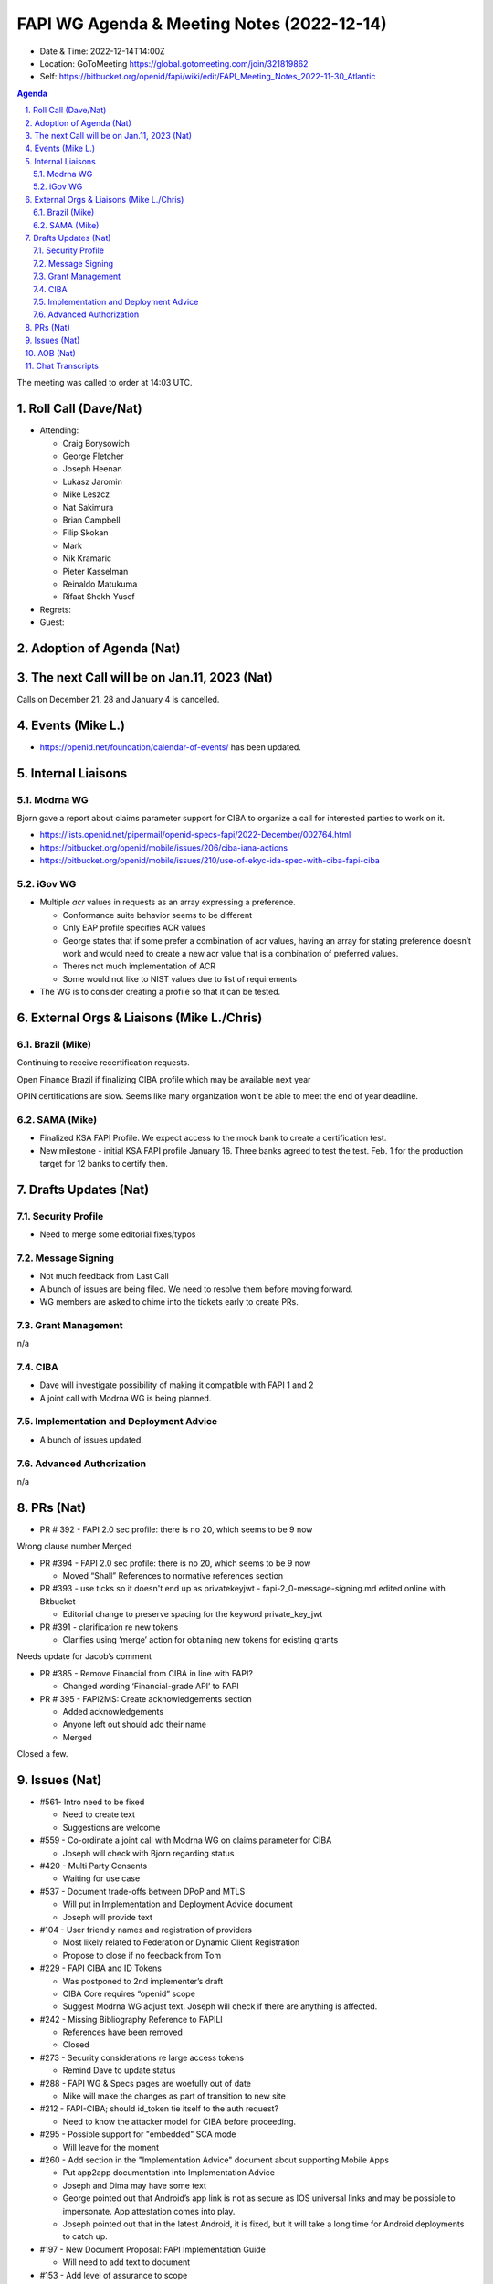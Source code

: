 ===========================================
FAPI WG Agenda & Meeting Notes (2022-12-14) 
===========================================
* Date & Time: 2022-12-14T14:00Z
* Location: GoToMeeting https://global.gotomeeting.com/join/321819862
* Self: https://bitbucket.org/openid/fapi/wiki/edit/FAPI_Meeting_Notes_2022-11-30_Atlantic

.. sectnum:: 
   :suffix: .

.. contents:: Agenda

The meeting was called to order at 14:03 UTC. 

Roll Call (Dave/Nat)
======================
* Attending: 

  * Craig Borysowich
  * George Fletcher
  * Joseph Heenan
  * Lukasz Jaromin
  * Mike Leszcz
  * Nat Sakimura
  * Brian Campbell
  * Filip Skokan
  * Mark
  * Nik Kramaric
  * Pieter Kasselman
  * Reinaldo Matukuma
  * Rifaat Shekh-Yusef


* Regrets: 
* Guest: 

Adoption of Agenda (Nat)
================================

The next Call will be on Jan.11, 2023 (Nat)
====================================================
Calls on December 21, 28 and January 4 is cancelled. 

Events (Mike L.)
====================================================
* https://openid.net/foundation/calendar-of-events/ has been updated. 

Internal Liaisons
======================
Modrna WG
-----------------
Bjorn gave a report about claims parameter support for CIBA to organize a call for interested parties to work on it.


* https://lists.openid.net/pipermail/openid-specs-fapi/2022-December/002764.html
* https://bitbucket.org/openid/mobile/issues/206/ciba-iana-actions
* https://bitbucket.org/openid/mobile/issues/210/use-of-ekyc-ida-spec-with-ciba-fapi-ciba

iGov WG
-----------
* Multiple `acr` values in requests as an array expressing a preference. 

  * Conformance suite behavior seems to be different
  * Only EAP profile specifies ACR values
  * George states that if some prefer a combination of acr values, having an array for stating preference doesn’t work and would need to create a new acr value that is a combination of preferred values.
  * Theres not much implementation of ACR
  * Some would not like to NIST values due to list of requirements

* The WG is to consider creating a profile so that it can be tested. 

External Orgs & Liaisons (Mike L./Chris)
============================================
Brazil (Mike)
----------------
Continuing to receive recertification requests.

Open Finance Brazil if finalizing CIBA profile which may be available next year

OPIN certifications are slow. Seems like many organization won’t be able to meet the end of year deadline.

SAMA (Mike)
---------------
* Finalized KSA FAPI Profile. We expect access to the mock bank to create a certification test. 
* New milestone - initial KSA FAPI profile January 16. Three banks agreed to test the test. Feb. 1 for the production target for 12 banks to certify then. 


Drafts Updates (Nat)
============================================
Security Profile
-----------------------
* Need to merge some editorial fixes/typos

Message Signing
-----------------------
* Not much feedback from Last Call
* A bunch of issues are being filed. We need to resolve them before moving forward. 
* WG members are asked to chime into the tickets early to create PRs. 

Grant Management
-----------------------
n/a

CIBA
--------
* Dave will investigate possibility of making it compatible with FAPI 1 and 2
* A joint call with Modrna WG is being planned. 

Implementation and Deployment Advice
----------------------------------------------
* A bunch of issues updated. 

Advanced Authorization
-----------------------
n/a



PRs (Nat)
===============

* PR # 392 - FAPI 2.0 sec profile: there is no 20, which seems to be 9 now
Wrong clause number
Merged

* PR #394 - FAPI 2.0 sec profile: there is no 20, which seems to be 9 now

  * Moved “Shall” References to normative references section


* PR #393 - use ticks so it doesn't end up as privatekeyjwt - fapi-2_0-message-signing.md edited online with Bitbucket

  * Editorial change to preserve spacing for the keyword private_key_jwt

* PR #391 - clarification re new tokens

  * Clarifies using ‘merge’ action for obtaining new tokens for existing grants
Needs update for Jacob’s comment

* PR #385 - Remove Financial from CIBA in line with FAPI?

  * Changed wording ‘Financial-grade API’ to FAPI

* PR # 395 - FAPI2MS: Create acknowledgements section

  * Added acknowledgements
  * Anyone left out should add their name
  * Merged


Closed a few. 



Issues (Nat)
==================
* #561- Intro need to be fixed

  * Need to create text 
  * Suggestions are welcome

* #559 - Co-ordinate a joint call with Modrna WG on claims parameter for CIBA

  * Joseph will check with Bjorn regarding status

* #420 - Multi Party Consents

  * Waiting for use case

* #537 - Document trade-offs between DPoP and MTLS

  * Will put in Implementation and Deployment Advice document
  * Joseph will provide text

* #104 - User friendly names and registration of providers

  * Most likely related to Federation or Dynamic Client Registration
  * Propose to close if no feedback from Tom

* #229 - FAPI CIBA and ID Tokens

  * Was postponed to 2nd implementer’s draft
  * CIBA Core requires “openid” scope
  * Suggest Modrna WG adjust text. Joseph will check if there are anything is affected.

* #242 - Missing Bibliography Reference to FAPILI

  * References have been removed
  * Closed

* #273 - Security considerations re large access tokens

  * Remind Dave to update status

* #288 - FAPI WG & Specs pages are woefully out of date

  * Mike will make the changes as part of transition to new site

* #212 - FAPI-CIBA; should id_token tie itself to the auth request?

  * Need to know the attacker model for CIBA before proceeding.

* #295 - Possible support for "embedded" SCA mode

  * Will leave for the moment

* #260 - Add section in the "Implementation Advice" document about supporting Mobile Apps

  * Put app2app documentation into Implementation Advice
  * Joseph and Dima may have some text
  * George pointed out that Android’s app link is not as secure as IOS universal links and may be possible to impersonate.  App attestation comes into play.
  * Joseph pointed out that in the latest Android, it is fixed, but it will take a long time for Android deployments to catch up.

* #197 - New Document Proposal: FAPI Implementation Guide

  * Will need to add text to document


* #153 - Add level of assurance to scope

  * Will add to Implementation Advice


* #291 - Remove older specs from master

  * PR #398 to remove old specs
  * Will close



AOB (Nat)
=============
* Happy holidays and new year! 

The call adjourned at 15:00

Chat Transcripts
========================

Mike Leszcz - (OpenID Foundation) to Everyone	11:04 PM	https://openid.net/foundation/calendar-of-events/
Mike Leszcz - (OpenID Foundation) to Everyone	11:04 PM	mike.leszcz@oidf.org
Me to Everyone	11:08 PM	https://lists.openid.net/pipermail/openid-specs-fapi/2022-December/002764.html
Joseph Heenan (OIDF/Authlete) to Everyone	11:08 PM	https://bitbucket.org/openid/mobile/issues/210/use-of-ekyc-ida-spec-with-ciba-fapi-ciba
Me to Everyone	11:27 PM	https://bitbucket.org/openid/fapi/pull-requests/392
Me to Everyone	11:28 PM	https://bitbucket.org/openid/fapi/pull-requests/394
Me to Everyone	11:29 PM	https://bitbucket.org/openid/fapi/pull-requests/393
Me to Everyone	11:29 PM	https://bitbucket.org/openid/fapi/pull-requests/391
Me to Everyone	11:31 PM	https://bitbucket.org/openid/fapi/pull-requests/385
Me to Everyone	11:34 PM	https://bitbucket.org/openid/fapi/issues/561/intro-need-to-be-fixed
Me to Everyone	11:36 PM	https://bitbucket.org/openid/fapi/issues/559/co-ordinate-a-joint-call-with-modrna-wg-on
Me to Everyone	11:37 PM	https://bitbucket.org/openid/fapi/issues/537/document-trade-offs-between-dpop-and-mtls
Joseph Heenan (OIDF/Authlete) to Everyone	11:37 PM	https://bitbucket.org/openid/fapi/pull-requests/395
Me to Everyone	11:40 PM	https://bitbucket.org/openid/fapi/issues/104/user-friendly-names-and-registration-of
Me to Everyone	11:42 PM	https://bitbucket.org/openid/fapi/issues/229/fapi-ciba-and-id-tokens
Me to Everyone	11:45 PM	https://bitbucket.org/openid/fapi/issues/242/missing-bibliography-reference-to-fapili
Me to Everyone	11:46 PM	https://bitbucket.org/openid/fapi/issues/273/security-considerations-re-large-access
Me to Everyone	11:47 PM	https://bitbucket.org/openid/fapi/issues/288/fapi-wg-specs-pages-are-woefully-out-of
Me to Everyone	11:49 PM	https://bitbucket.org/openid/fapi/issues/212/fapi-ciba-should-id_token-tie-itself-to
Me to Everyone	11:51 PM	https://bitbucket.org/openid/fapi/issues/295/possible-support-for-embedded-sca-mode
Me to Everyone	11:52 PM	https://bitbucket.org/openid/fapi/issues/260/add-section-in-the-implementation-advice
Me to Everyone	11:56 PM	https://bitbucket.org/openid/fapi/issues/197/new-document-proposal-fapi-implementation
Me to Everyone	11:57 PM	https://bitbucket.org/openid/fapi/issues/153/add-level-of-assurance-to-scope
Me to Everyone	11:58 PM	https://bitbucket.org/openid/fapi/issues/291/remove-older-specs-from-master
Craig Borysowich (Payments Canada) to Everyone	11:59 PM	Happy holidays folks!!
Mike Leszcz - (OpenID Foundation) to Everyone	12:00 AM	Happy Holidays!
Mike Leszcz - (OpenID Foundation) to Everyone	12:03 AM	https://openid.net/foundation/calendar-of-events/